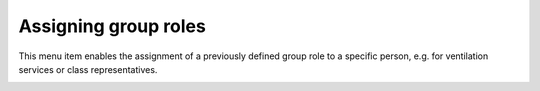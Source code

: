Assigning group roles
=====================

This menu item enables the assignment of a previously defined group role to a specific person,
e.g. for ventilation services or class representatives.

.. image:: ../_static/assign_group_role.png
  :width: 100%
  :alt: Form for assigning a group role to a person
